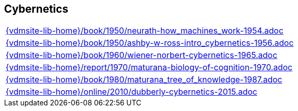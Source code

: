 == Cybernetics

[cols="a", grid=rows, frame=none, %autowidth.stretch]
|===
|include::{vdmsite-lib-home}/book/1950/neurath-how_machines_work-1954.adoc[]
|include::{vdmsite-lib-home}/book/1950/ashby-w-ross-intro_cybernetics-1956.adoc[]
|include::{vdmsite-lib-home}/book/1960/wiener-norbert-cybernetics-1965.adoc[]
|include::{vdmsite-lib-home}/report/1970/maturana-biology-of-cognition-1970.adoc[]
|include::{vdmsite-lib-home}/book/1980/maturana_tree_of_knowledge-1987.adoc[]
|include::{vdmsite-lib-home}/online/2010/dubberly-cybernetics-2015.adoc[]
|===

